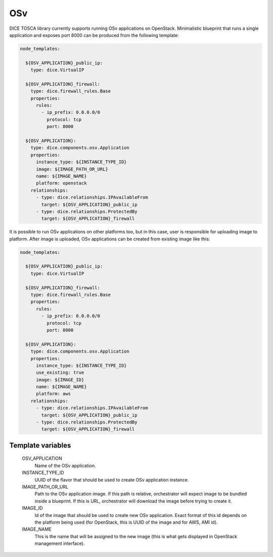 OSv
===

DICE TOSCA library currently supports running OSv applications on OpenStack.
Minimalistic blueprint that runs a single application and exposes port 8000
can be produced from the following template:

.. code-block:: yaml

   node_templates:

     ${OSV_APPLICATION}_public_ip:
       type: dice.VirtualIP

     ${OSV_APPLICATION}_firewall:
       type: dice.firewall_rules.Base
       properties:
         rules:
           - ip_prefix: 0.0.0.0/0
             protocol: tcp
             port: 8000

     ${OSV_APPLICATION}:
       type: dice.components.osv.Application
       properties:
         instance_type: ${INSTANCE_TYPE_ID}
         image: ${IMAGE_PATH_OR_URL}
         name: ${IMAGE_NAME}
         platform: openstack
       relationships:
         - type: dice.relationships.IPAvailableFrom
           target: ${OSV_APPLICATION}_public_ip
         - type: dice.relationships.ProtectedBy
           target: ${OSV_APPLICATION}_firewall

It is possible to run OSv applications on other platforms too, but in this
case, user is responsible for uploading image to platform. After image is
uploaded, OSv applications can be created from existing image like this:

.. code-block:: yaml

   node_templates:

     ${OSV_APPLICATION}_public_ip:
       type: dice.VirtualIP

     ${OSV_APPLICATION}_firewall:
       type: dice.firewall_rules.Base
       properties:
         rules:
           - ip_prefix: 0.0.0.0/0
             protocol: tcp
             port: 8000

     ${OSV_APPLICATION}:
       type: dice.components.osv.Application
       properties:
         instance_type: ${INSTANCE_TYPE_ID}
         use_existing: true
         image: ${IMAGE_ID}
         name: ${IMAGE_NAME}
         platform: aws
       relationships:
         - type: dice.relationships.IPAvailableFrom
           target: ${OSV_APPLICATION}_public_ip
         - type: dice.relationships.ProtectedBy
           target: ${OSV_APPLICATION}_firewall


Template variables
------------------

  OSV_APPLICATION
    Name of the OSv application.

  INSTANCE_TYPE_ID
    UUID of the flavor that should be used to create OSv application instance.

  IMAGE_PATH_OR_URL
    Path to the OSv application image. If this path is relative, orchestrator
    will expect image to be bundled inside a blueprint. If this is URL,
    orchestrator will download the image before trying to create it.

  IMAGE_ID
    Id of the image that should be used to create new OSv application. Exact
    format of this id depends on the platform being used (for OpenStack, this
    is UUID of the image and for AWS, AMI id).

  IMAGE_NAME
    This is the name that will be assigned to the new image (this is what gets
    displayed in OpenStack management interface).
